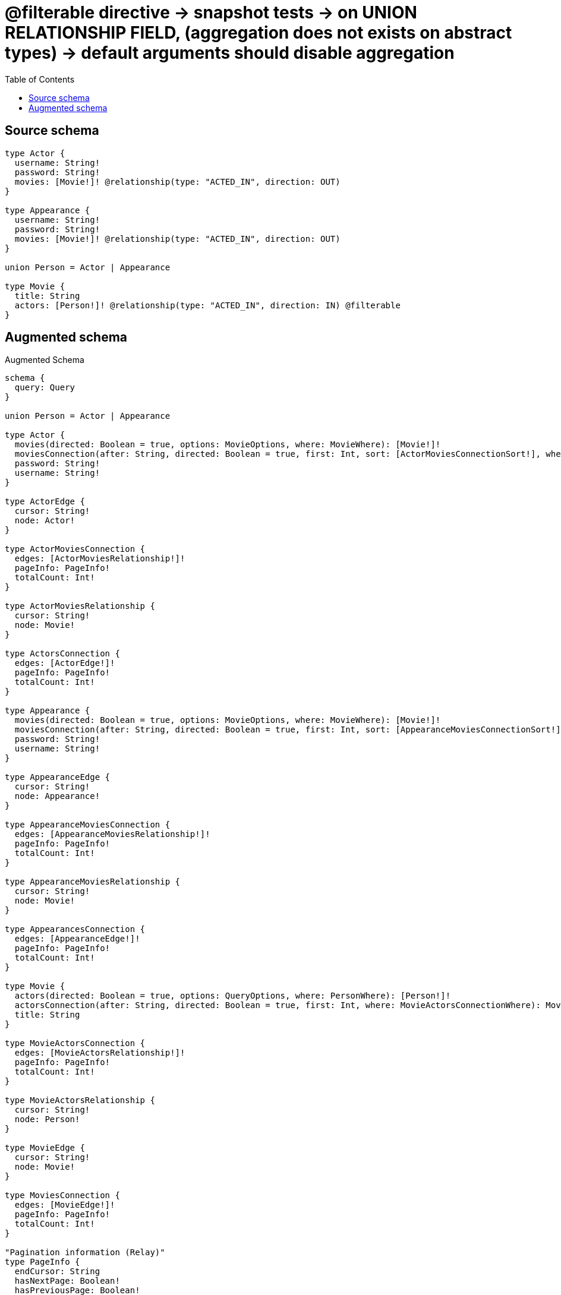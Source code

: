 :toc:

= @filterable directive -> snapshot tests -> on UNION RELATIONSHIP FIELD, (aggregation does not exists on abstract types) -> default arguments should disable aggregation

== Source schema

[source,graphql,schema=true]
----
type Actor {
  username: String!
  password: String!
  movies: [Movie!]! @relationship(type: "ACTED_IN", direction: OUT)
}

type Appearance {
  username: String!
  password: String!
  movies: [Movie!]! @relationship(type: "ACTED_IN", direction: OUT)
}

union Person = Actor | Appearance

type Movie {
  title: String
  actors: [Person!]! @relationship(type: "ACTED_IN", direction: IN) @filterable
}
----

== Augmented schema

.Augmented Schema
[source,graphql]
----
schema {
  query: Query
}

union Person = Actor | Appearance

type Actor {
  movies(directed: Boolean = true, options: MovieOptions, where: MovieWhere): [Movie!]!
  moviesConnection(after: String, directed: Boolean = true, first: Int, sort: [ActorMoviesConnectionSort!], where: ActorMoviesConnectionWhere): ActorMoviesConnection!
  password: String!
  username: String!
}

type ActorEdge {
  cursor: String!
  node: Actor!
}

type ActorMoviesConnection {
  edges: [ActorMoviesRelationship!]!
  pageInfo: PageInfo!
  totalCount: Int!
}

type ActorMoviesRelationship {
  cursor: String!
  node: Movie!
}

type ActorsConnection {
  edges: [ActorEdge!]!
  pageInfo: PageInfo!
  totalCount: Int!
}

type Appearance {
  movies(directed: Boolean = true, options: MovieOptions, where: MovieWhere): [Movie!]!
  moviesConnection(after: String, directed: Boolean = true, first: Int, sort: [AppearanceMoviesConnectionSort!], where: AppearanceMoviesConnectionWhere): AppearanceMoviesConnection!
  password: String!
  username: String!
}

type AppearanceEdge {
  cursor: String!
  node: Appearance!
}

type AppearanceMoviesConnection {
  edges: [AppearanceMoviesRelationship!]!
  pageInfo: PageInfo!
  totalCount: Int!
}

type AppearanceMoviesRelationship {
  cursor: String!
  node: Movie!
}

type AppearancesConnection {
  edges: [AppearanceEdge!]!
  pageInfo: PageInfo!
  totalCount: Int!
}

type Movie {
  actors(directed: Boolean = true, options: QueryOptions, where: PersonWhere): [Person!]!
  actorsConnection(after: String, directed: Boolean = true, first: Int, where: MovieActorsConnectionWhere): MovieActorsConnection!
  title: String
}

type MovieActorsConnection {
  edges: [MovieActorsRelationship!]!
  pageInfo: PageInfo!
  totalCount: Int!
}

type MovieActorsRelationship {
  cursor: String!
  node: Person!
}

type MovieEdge {
  cursor: String!
  node: Movie!
}

type MoviesConnection {
  edges: [MovieEdge!]!
  pageInfo: PageInfo!
  totalCount: Int!
}

"Pagination information (Relay)"
type PageInfo {
  endCursor: String
  hasNextPage: Boolean!
  hasPreviousPage: Boolean!
  startCursor: String
}

type Query {
  actors(options: ActorOptions, where: ActorWhere): [Actor!]!
  actorsConnection(after: String, first: Int, sort: [ActorSort], where: ActorWhere): ActorsConnection!
  appearances(options: AppearanceOptions, where: AppearanceWhere): [Appearance!]!
  appearancesConnection(after: String, first: Int, sort: [AppearanceSort], where: AppearanceWhere): AppearancesConnection!
  movies(options: MovieOptions, where: MovieWhere): [Movie!]!
  moviesConnection(after: String, first: Int, sort: [MovieSort], where: MovieWhere): MoviesConnection!
  people(options: QueryOptions, where: PersonWhere): [Person!]!
}

"An enum for sorting in either ascending or descending order."
enum SortDirection {
  "Sort by field values in ascending order."
  ASC
  "Sort by field values in descending order."
  DESC
}

input ActorMoviesConnectionSort {
  node: MovieSort
}

input ActorMoviesConnectionWhere {
  AND: [ActorMoviesConnectionWhere!]
  NOT: ActorMoviesConnectionWhere
  OR: [ActorMoviesConnectionWhere!]
  node: MovieWhere
}

input ActorOptions {
  limit: Int
  offset: Int
  "Specify one or more ActorSort objects to sort Actors by. The sorts will be applied in the order in which they are arranged in the array."
  sort: [ActorSort!]
}

"Fields to sort Actors by. The order in which sorts are applied is not guaranteed when specifying many fields in one ActorSort object."
input ActorSort {
  password: SortDirection
  username: SortDirection
}

input ActorWhere {
  AND: [ActorWhere!]
  NOT: ActorWhere
  OR: [ActorWhere!]
  "Return Actors where all of the related ActorMoviesConnections match this filter"
  moviesConnection_ALL: ActorMoviesConnectionWhere
  "Return Actors where none of the related ActorMoviesConnections match this filter"
  moviesConnection_NONE: ActorMoviesConnectionWhere
  "Return Actors where one of the related ActorMoviesConnections match this filter"
  moviesConnection_SINGLE: ActorMoviesConnectionWhere
  "Return Actors where some of the related ActorMoviesConnections match this filter"
  moviesConnection_SOME: ActorMoviesConnectionWhere
  "Return Actors where all of the related Movies match this filter"
  movies_ALL: MovieWhere
  "Return Actors where none of the related Movies match this filter"
  movies_NONE: MovieWhere
  "Return Actors where one of the related Movies match this filter"
  movies_SINGLE: MovieWhere
  "Return Actors where some of the related Movies match this filter"
  movies_SOME: MovieWhere
  password: String
  password_CONTAINS: String
  password_ENDS_WITH: String
  password_IN: [String!]
  password_STARTS_WITH: String
  username: String
  username_CONTAINS: String
  username_ENDS_WITH: String
  username_IN: [String!]
  username_STARTS_WITH: String
}

input AppearanceMoviesConnectionSort {
  node: MovieSort
}

input AppearanceMoviesConnectionWhere {
  AND: [AppearanceMoviesConnectionWhere!]
  NOT: AppearanceMoviesConnectionWhere
  OR: [AppearanceMoviesConnectionWhere!]
  node: MovieWhere
}

input AppearanceOptions {
  limit: Int
  offset: Int
  "Specify one or more AppearanceSort objects to sort Appearances by. The sorts will be applied in the order in which they are arranged in the array."
  sort: [AppearanceSort!]
}

"Fields to sort Appearances by. The order in which sorts are applied is not guaranteed when specifying many fields in one AppearanceSort object."
input AppearanceSort {
  password: SortDirection
  username: SortDirection
}

input AppearanceWhere {
  AND: [AppearanceWhere!]
  NOT: AppearanceWhere
  OR: [AppearanceWhere!]
  "Return Appearances where all of the related AppearanceMoviesConnections match this filter"
  moviesConnection_ALL: AppearanceMoviesConnectionWhere
  "Return Appearances where none of the related AppearanceMoviesConnections match this filter"
  moviesConnection_NONE: AppearanceMoviesConnectionWhere
  "Return Appearances where one of the related AppearanceMoviesConnections match this filter"
  moviesConnection_SINGLE: AppearanceMoviesConnectionWhere
  "Return Appearances where some of the related AppearanceMoviesConnections match this filter"
  moviesConnection_SOME: AppearanceMoviesConnectionWhere
  "Return Appearances where all of the related Movies match this filter"
  movies_ALL: MovieWhere
  "Return Appearances where none of the related Movies match this filter"
  movies_NONE: MovieWhere
  "Return Appearances where one of the related Movies match this filter"
  movies_SINGLE: MovieWhere
  "Return Appearances where some of the related Movies match this filter"
  movies_SOME: MovieWhere
  password: String
  password_CONTAINS: String
  password_ENDS_WITH: String
  password_IN: [String!]
  password_STARTS_WITH: String
  username: String
  username_CONTAINS: String
  username_ENDS_WITH: String
  username_IN: [String!]
  username_STARTS_WITH: String
}

input MovieActorsActorConnectionWhere {
  AND: [MovieActorsActorConnectionWhere!]
  NOT: MovieActorsActorConnectionWhere
  OR: [MovieActorsActorConnectionWhere!]
  node: ActorWhere
}

input MovieActorsAppearanceConnectionWhere {
  AND: [MovieActorsAppearanceConnectionWhere!]
  NOT: MovieActorsAppearanceConnectionWhere
  OR: [MovieActorsAppearanceConnectionWhere!]
  node: AppearanceWhere
}

input MovieActorsConnectionWhere {
  Actor: MovieActorsActorConnectionWhere
  Appearance: MovieActorsAppearanceConnectionWhere
}

input MovieOptions {
  limit: Int
  offset: Int
  "Specify one or more MovieSort objects to sort Movies by. The sorts will be applied in the order in which they are arranged in the array."
  sort: [MovieSort!]
}

"Fields to sort Movies by. The order in which sorts are applied is not guaranteed when specifying many fields in one MovieSort object."
input MovieSort {
  title: SortDirection
}

input MovieWhere {
  AND: [MovieWhere!]
  NOT: MovieWhere
  OR: [MovieWhere!]
  "Return Movies where all of the related MovieActorsConnections match this filter"
  actorsConnection_ALL: MovieActorsConnectionWhere
  "Return Movies where none of the related MovieActorsConnections match this filter"
  actorsConnection_NONE: MovieActorsConnectionWhere
  "Return Movies where one of the related MovieActorsConnections match this filter"
  actorsConnection_SINGLE: MovieActorsConnectionWhere
  "Return Movies where some of the related MovieActorsConnections match this filter"
  actorsConnection_SOME: MovieActorsConnectionWhere
  "Return Movies where all of the related People match this filter"
  actors_ALL: PersonWhere
  "Return Movies where none of the related People match this filter"
  actors_NONE: PersonWhere
  "Return Movies where one of the related People match this filter"
  actors_SINGLE: PersonWhere
  "Return Movies where some of the related People match this filter"
  actors_SOME: PersonWhere
  title: String
  title_CONTAINS: String
  title_ENDS_WITH: String
  title_IN: [String]
  title_STARTS_WITH: String
}

input PersonWhere {
  Actor: ActorWhere
  Appearance: AppearanceWhere
}

"Input type for options that can be specified on a query operation."
input QueryOptions {
  limit: Int
  offset: Int
}

----

'''
